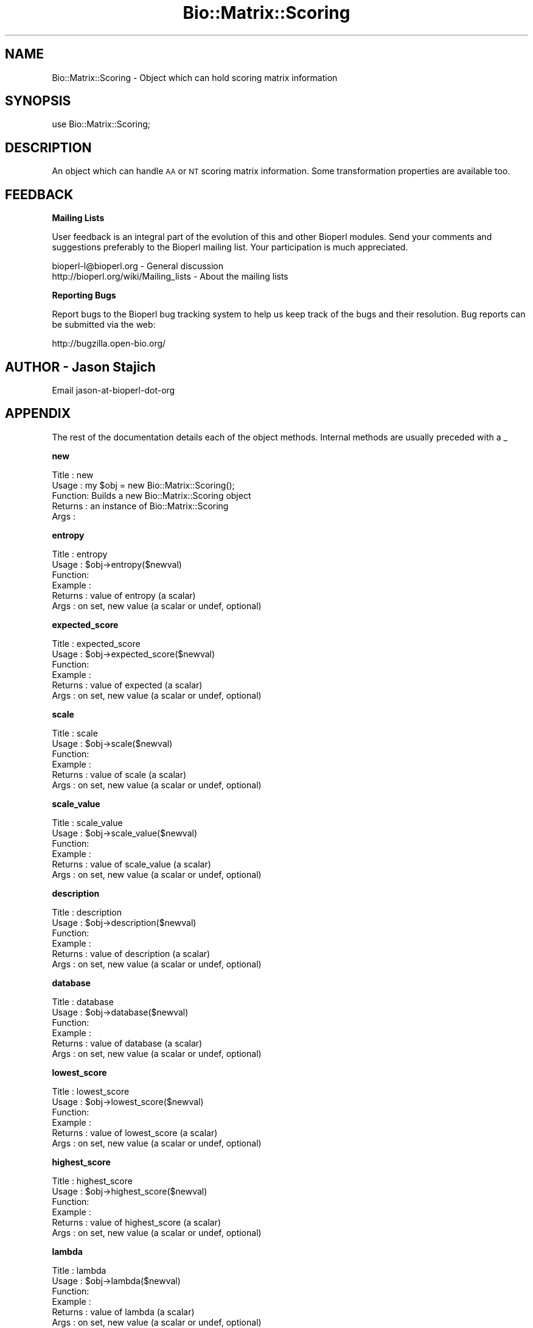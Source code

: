 .\" Automatically generated by Pod::Man v1.37, Pod::Parser v1.32
.\"
.\" Standard preamble:
.\" ========================================================================
.de Sh \" Subsection heading
.br
.if t .Sp
.ne 5
.PP
\fB\\$1\fR
.PP
..
.de Sp \" Vertical space (when we can't use .PP)
.if t .sp .5v
.if n .sp
..
.de Vb \" Begin verbatim text
.ft CW
.nf
.ne \\$1
..
.de Ve \" End verbatim text
.ft R
.fi
..
.\" Set up some character translations and predefined strings.  \*(-- will
.\" give an unbreakable dash, \*(PI will give pi, \*(L" will give a left
.\" double quote, and \*(R" will give a right double quote.  | will give a
.\" real vertical bar.  \*(C+ will give a nicer C++.  Capital omega is used to
.\" do unbreakable dashes and therefore won't be available.  \*(C` and \*(C'
.\" expand to `' in nroff, nothing in troff, for use with C<>.
.tr \(*W-|\(bv\*(Tr
.ds C+ C\v'-.1v'\h'-1p'\s-2+\h'-1p'+\s0\v'.1v'\h'-1p'
.ie n \{\
.    ds -- \(*W-
.    ds PI pi
.    if (\n(.H=4u)&(1m=24u) .ds -- \(*W\h'-12u'\(*W\h'-12u'-\" diablo 10 pitch
.    if (\n(.H=4u)&(1m=20u) .ds -- \(*W\h'-12u'\(*W\h'-8u'-\"  diablo 12 pitch
.    ds L" ""
.    ds R" ""
.    ds C` ""
.    ds C' ""
'br\}
.el\{\
.    ds -- \|\(em\|
.    ds PI \(*p
.    ds L" ``
.    ds R" ''
'br\}
.\"
.\" If the F register is turned on, we'll generate index entries on stderr for
.\" titles (.TH), headers (.SH), subsections (.Sh), items (.Ip), and index
.\" entries marked with X<> in POD.  Of course, you'll have to process the
.\" output yourself in some meaningful fashion.
.if \nF \{\
.    de IX
.    tm Index:\\$1\t\\n%\t"\\$2"
..
.    nr % 0
.    rr F
.\}
.\"
.\" For nroff, turn off justification.  Always turn off hyphenation; it makes
.\" way too many mistakes in technical documents.
.hy 0
.if n .na
.\"
.\" Accent mark definitions (@(#)ms.acc 1.5 88/02/08 SMI; from UCB 4.2).
.\" Fear.  Run.  Save yourself.  No user-serviceable parts.
.    \" fudge factors for nroff and troff
.if n \{\
.    ds #H 0
.    ds #V .8m
.    ds #F .3m
.    ds #[ \f1
.    ds #] \fP
.\}
.if t \{\
.    ds #H ((1u-(\\\\n(.fu%2u))*.13m)
.    ds #V .6m
.    ds #F 0
.    ds #[ \&
.    ds #] \&
.\}
.    \" simple accents for nroff and troff
.if n \{\
.    ds ' \&
.    ds ` \&
.    ds ^ \&
.    ds , \&
.    ds ~ ~
.    ds /
.\}
.if t \{\
.    ds ' \\k:\h'-(\\n(.wu*8/10-\*(#H)'\'\h"|\\n:u"
.    ds ` \\k:\h'-(\\n(.wu*8/10-\*(#H)'\`\h'|\\n:u'
.    ds ^ \\k:\h'-(\\n(.wu*10/11-\*(#H)'^\h'|\\n:u'
.    ds , \\k:\h'-(\\n(.wu*8/10)',\h'|\\n:u'
.    ds ~ \\k:\h'-(\\n(.wu-\*(#H-.1m)'~\h'|\\n:u'
.    ds / \\k:\h'-(\\n(.wu*8/10-\*(#H)'\z\(sl\h'|\\n:u'
.\}
.    \" troff and (daisy-wheel) nroff accents
.ds : \\k:\h'-(\\n(.wu*8/10-\*(#H+.1m+\*(#F)'\v'-\*(#V'\z.\h'.2m+\*(#F'.\h'|\\n:u'\v'\*(#V'
.ds 8 \h'\*(#H'\(*b\h'-\*(#H'
.ds o \\k:\h'-(\\n(.wu+\w'\(de'u-\*(#H)/2u'\v'-.3n'\*(#[\z\(de\v'.3n'\h'|\\n:u'\*(#]
.ds d- \h'\*(#H'\(pd\h'-\w'~'u'\v'-.25m'\f2\(hy\fP\v'.25m'\h'-\*(#H'
.ds D- D\\k:\h'-\w'D'u'\v'-.11m'\z\(hy\v'.11m'\h'|\\n:u'
.ds th \*(#[\v'.3m'\s+1I\s-1\v'-.3m'\h'-(\w'I'u*2/3)'\s-1o\s+1\*(#]
.ds Th \*(#[\s+2I\s-2\h'-\w'I'u*3/5'\v'-.3m'o\v'.3m'\*(#]
.ds ae a\h'-(\w'a'u*4/10)'e
.ds Ae A\h'-(\w'A'u*4/10)'E
.    \" corrections for vroff
.if v .ds ~ \\k:\h'-(\\n(.wu*9/10-\*(#H)'\s-2\u~\d\s+2\h'|\\n:u'
.if v .ds ^ \\k:\h'-(\\n(.wu*10/11-\*(#H)'\v'-.4m'^\v'.4m'\h'|\\n:u'
.    \" for low resolution devices (crt and lpr)
.if \n(.H>23 .if \n(.V>19 \
\{\
.    ds : e
.    ds 8 ss
.    ds o a
.    ds d- d\h'-1'\(ga
.    ds D- D\h'-1'\(hy
.    ds th \o'bp'
.    ds Th \o'LP'
.    ds ae ae
.    ds Ae AE
.\}
.rm #[ #] #H #V #F C
.\" ========================================================================
.\"
.IX Title "Bio::Matrix::Scoring 3"
.TH Bio::Matrix::Scoring 3 "2008-07-07" "perl v5.8.8" "User Contributed Perl Documentation"
.SH "NAME"
Bio::Matrix::Scoring \- Object which can hold scoring matrix information
.SH "SYNOPSIS"
.IX Header "SYNOPSIS"
.Vb 1
\&  use Bio::Matrix::Scoring;
.Ve
.SH "DESCRIPTION"
.IX Header "DESCRIPTION"
An object which can handle \s-1AA\s0 or \s-1NT\s0 scoring matrix information.  Some
transformation properties are available too.
.SH "FEEDBACK"
.IX Header "FEEDBACK"
.Sh "Mailing Lists"
.IX Subsection "Mailing Lists"
User feedback is an integral part of the evolution of this and other
Bioperl modules. Send your comments and suggestions preferably to
the Bioperl mailing list.  Your participation is much appreciated.
.PP
.Vb 2
\&  bioperl-l@bioperl.org                  - General discussion
\&  http://bioperl.org/wiki/Mailing_lists  - About the mailing lists
.Ve
.Sh "Reporting Bugs"
.IX Subsection "Reporting Bugs"
Report bugs to the Bioperl bug tracking system to help us keep track
of the bugs and their resolution. Bug reports can be submitted via
the web:
.PP
.Vb 1
\&  http://bugzilla.open-bio.org/
.Ve
.SH "AUTHOR \- Jason Stajich"
.IX Header "AUTHOR - Jason Stajich"
Email jason-at-bioperl-dot-org
.SH "APPENDIX"
.IX Header "APPENDIX"
The rest of the documentation details each of the object methods.
Internal methods are usually preceded with a _
.Sh "new"
.IX Subsection "new"
.Vb 5
\& Title   : new
\& Usage   : my $obj = new Bio::Matrix::Scoring();
\& Function: Builds a new Bio::Matrix::Scoring object 
\& Returns : an instance of Bio::Matrix::Scoring
\& Args    :
.Ve
.Sh "entropy"
.IX Subsection "entropy"
.Vb 6
\& Title   : entropy
\& Usage   : $obj->entropy($newval)
\& Function: 
\& Example : 
\& Returns : value of entropy (a scalar)
\& Args    : on set, new value (a scalar or undef, optional)
.Ve
.Sh "expected_score"
.IX Subsection "expected_score"
.Vb 6
\& Title   : expected_score
\& Usage   : $obj->expected_score($newval)
\& Function: 
\& Example : 
\& Returns : value of expected (a scalar)
\& Args    : on set, new value (a scalar or undef, optional)
.Ve
.Sh "scale"
.IX Subsection "scale"
.Vb 6
\& Title   : scale
\& Usage   : $obj->scale($newval)
\& Function: 
\& Example : 
\& Returns : value of scale (a scalar)
\& Args    : on set, new value (a scalar or undef, optional)
.Ve
.Sh "scale_value"
.IX Subsection "scale_value"
.Vb 6
\& Title   : scale_value
\& Usage   : $obj->scale_value($newval)
\& Function: 
\& Example : 
\& Returns : value of scale_value (a scalar)
\& Args    : on set, new value (a scalar or undef, optional)
.Ve
.Sh "description"
.IX Subsection "description"
.Vb 6
\& Title   : description
\& Usage   : $obj->description($newval)
\& Function: 
\& Example : 
\& Returns : value of description (a scalar)
\& Args    : on set, new value (a scalar or undef, optional)
.Ve
.Sh "database"
.IX Subsection "database"
.Vb 6
\& Title   : database
\& Usage   : $obj->database($newval)
\& Function: 
\& Example : 
\& Returns : value of database (a scalar)
\& Args    : on set, new value (a scalar or undef, optional)
.Ve
.Sh "lowest_score"
.IX Subsection "lowest_score"
.Vb 6
\& Title   : lowest_score
\& Usage   : $obj->lowest_score($newval)
\& Function: 
\& Example : 
\& Returns : value of lowest_score (a scalar)
\& Args    : on set, new value (a scalar or undef, optional)
.Ve
.Sh "highest_score"
.IX Subsection "highest_score"
.Vb 6
\& Title   : highest_score
\& Usage   : $obj->highest_score($newval)
\& Function: 
\& Example : 
\& Returns : value of highest_score (a scalar)
\& Args    : on set, new value (a scalar or undef, optional)
.Ve
.Sh "lambda"
.IX Subsection "lambda"
.Vb 6
\& Title   : lambda
\& Usage   : $obj->lambda($newval)
\& Function: 
\& Example : 
\& Returns : value of lambda (a scalar)
\& Args    : on set, new value (a scalar or undef, optional)
.Ve
.Sh "H"
.IX Subsection "H"
.Vb 6
\& Title   : H
\& Usage   : $obj->H($newval)
\& Function: 
\& Example : 
\& Returns : value of H (a scalar)
\& Args    : on set, new value (a scalar or undef, optional)
.Ve
